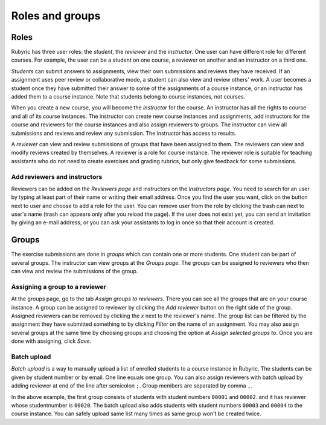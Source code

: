 Roles and groups
================

.. styled-topic::

  Main questions:
      What roles users can have on Rubyric?

  Topics?
      Roles and assigning them.
      Providing student list.
      Assigning reviewers to groups.

  Difficulty:
      Easy

  Laboriousness:
      ???

Roles
-----

Rubyric has three user roles: the *student*, the *reviewer* and the
*instructor*. One user can have different role for different courses. For
example, the user can be a student on one course, a reviewer on another and an
instructor on a third one.

*Students* can submit answers to assignments, view their own submissions and
reviews they have received. If an assignment uses peer review or collaborative
mode, a student can also view and review others' work. A user becomes a student
once they have submitted their answer to some of the assignments of a course
instance, or an instructor has added them to a course instance. Note that
students belong to course instances, not courses.

When you create a new course, you will become the *instructor* for the course.
An instructor has all the rights to course and all of its course instances.
The instructor can create new course instances and assignments, add instructors
for the course and reviewers for the course instances and also assign reviewers
to groups. The instructor can view all submissions and reviews and review any
submission. The instructor has access to results.

A *reviewer* can view and review submissions of groups that have been assigned to
them. The reviewers can view and modify reviews created by themselves. A
reviewer is a role for course instance. The reviewer role is suitable for
teaching assistants who do not need to create exercises and grading rubrics,
but only give feedback for some submissions.


Add reviewers and instructors
.............................

Reviewers can be added on the *Reviewers page* and instructors on the
*Instructors page*. You need to search for an user by typing at least part of
their name or writing their email address. Once you find the user you want,
click on the button next to user and choose to add a role for the user. You can
remove user from the role by clicking the trash can next to user's name
(trash can appears only after you reload the page). If the user does not exist
yet, you can send an invitation by giving an e-mail address, or you can ask
your assistants to log in once so that their account is created.

.. image:: /images/rubyric-assign-role.png

Groups
------

The exercise submissions are done in *groups* which can contain one or more
students. One student can be part of several groups. The instructor can view
groups at the *Groups page*. The groups can be assigned to reviewers who then
can view and review the submissions of the group.

Assigning a group to a reviewer
...............................

At the groups page, go to the tab *Assign groups to reviewers*. There you can
see all the groups that are on your course instance. A group can be assigned to
reviewer by clicking the *Add reviewer* button on the right side of the group.
Assigned reviewers can be removed by clicking the *x* next to the reviewer's
name. The group list can be filtered by the assignment they have submitted
something to by clicking *Filter* on the name of an assignment. You may also
assign several groups at the same time by choosing groups and choosing the
option at *Assign selected groups to*. Once you are done with assigning, click
*Save*.

.. image:: /images/rubyric-assign-groups.png

Batch upload
............

*Batch upload* is a way to manually upload a list of enrolled students to a
course instance in  Rubyric. The students can be given by student number or by
email. One line equals one group. You can also assign reviewers with batch
upload by adding reviewer at end of the line after semicolon ``;``. Group
members are separated by comma ``,``.

.. image:: /images/rubyric-batch-upload.png

In the above example, the first group consists of students with student numbers
``00001`` and ``00002``. and it has reviewer whose studentnumber is ``00020``.
The batch upload also adds students with student numbers ``00003`` and
``00004`` to the course instance. You can safely upload same list many times
as same group won't be created twice.
